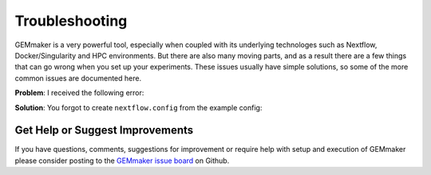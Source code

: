 .. _troubleshooting:

Troubleshooting
---------------

GEMmaker is a very powerful tool, especially when coupled with its underlying technologes such as Nextflow, Docker/Singularity and HPC environments. But there are also many moving parts, and as a result there are a few things that can go wrong when you set up your experiments. These issues usually have simple solutions, so some of the more common issues are documented here.

**Problem**: I received the following error:

.. code:: bash
    ERROR ~ Cannot get property 'remote_list_path' on null object

**Solution**: You forgot to create ``nextflow.config`` from the example config:

.. code:: bash
    cp nextflow.config.example nextflow.config

Get Help or Suggest Improvements
~~~~~~~~~~~~~~~~~~~~~~~~~~~~~~~~

If you have questions, comments, suggestions for improvement or require help with setup and execution of GEMmaker please consider posting to the `GEMmaker issue board <https://github.com/SystemsGenetics/GEMmaker/issues>`_ on Github.
